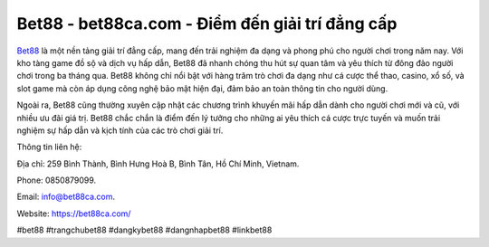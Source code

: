 Bet88 - bet88ca.com - Điểm đến giải trí đẳng cấp
===================================

`Bet88 <https://bet88ca.com/>`_ là một nền tảng giải trí đẳng cấp, mang đến trải nghiệm đa dạng và phong phú cho người chơi trong năm nay. Với kho tàng game đồ sộ và dịch vụ hấp dẫn, Bet88 đã nhanh chóng thu hút sự quan tâm và yêu thích từ đông đảo người chơi trong ba tháng qua. Bet88 không chỉ nổi bật với hàng trăm trò chơi đa dạng như cá cược thể thao, casino, xổ số, và slot game mà còn áp dụng công nghệ bảo mật hiện đại, đảm bảo an toàn thông tin cho người dùng. 

Ngoài ra, Bet88 cũng thường xuyên cập nhật các chương trình khuyến mãi hấp dẫn dành cho người chơi mới và cũ, với nhiều ưu đãi giá trị. Bet88 chắc chắn là điểm đến lý tưởng cho những ai yêu thích cá cược trực tuyến và muốn trải nghiệm sự hấp dẫn và kịch tính của các trò chơi giải trí.

Thông tin liên hệ: 

Địa chỉ: 259 Bình Thành, Bình Hưng Hoà B, Bình Tân, Hồ Chí Minh, Vietnam. 

Phone: 0850879099. 

Email: info@bet88ca.com. 

Website: https://bet88ca.com/

#bet88 #trangchubet88 #dangkybet88 #dangnhapbet88 #linkbet88
